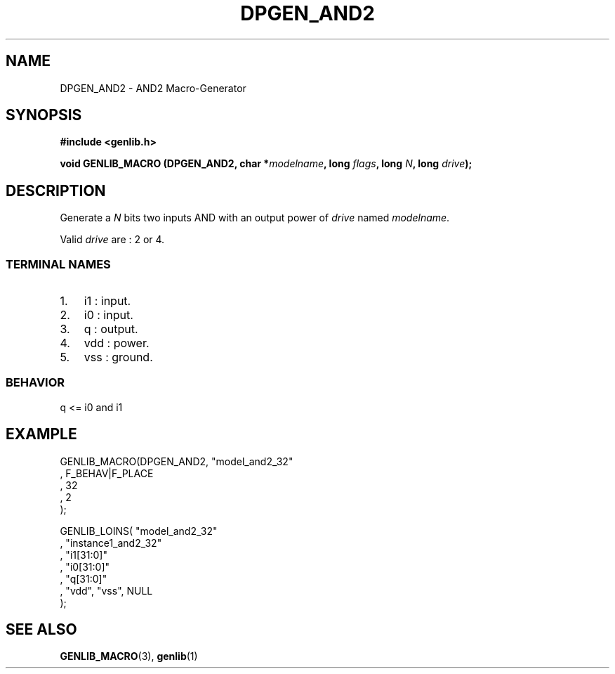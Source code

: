 .\" This manpage has been automatically generated by docbook2man 
.\" from a DocBook document.  This tool can be found at:
.\" <http://shell.ipoline.com/~elmert/comp/docbook2X/> 
.\" Please send any bug reports, improvements, comments, patches, 
.\" etc. to Steve Cheng <steve@ggi-project.org>.
.TH "DPGEN_AND2" "3" "22 July 2004" "ASIM/LIP6" "Alliance - genlib User's Manual"

.SH NAME
DPGEN_AND2 \- AND2 Macro-Generator
.SH SYNOPSIS
.sp
\fB#include  <genlib.h>
.sp
void GENLIB_MACRO (DPGEN_AND2, char *\fImodelname\fB, long \fIflags\fB, long \fIN\fB, long \fIdrive\fB);
\fR
.SH "DESCRIPTION"
.PP
Generate a \fIN\fR bits two inputs AND with an output power of \fIdrive\fR
named \fImodelname\fR\&.
.PP
Valid \fIdrive\fR are : 2 or 4.
.SS "TERMINAL NAMES"
.TP 3
1. 
i1 : input. 
.TP 3
2. 
i0 : input. 
.TP 3
3. 
q : output. 
.TP 3
4. 
vdd : power. 
.TP 3
5. 
vss : ground. 
.SS "BEHAVIOR"

.nf
q <= i0 and i1
      
.fi
.SH "EXAMPLE"
.PP

.nf
GENLIB_MACRO(DPGEN_AND2, "model_and2_32"
                       , F_BEHAV|F_PLACE
                       , 32
                       , 2
                       );

GENLIB_LOINS( "model_and2_32"
            , "instance1_and2_32"
            , "i1[31:0]"
            , "i0[31:0]"
            ,  "q[31:0]"
            , "vdd", "vss", NULL
            );
    
.fi
.SH "SEE ALSO"
.PP
\fBGENLIB_MACRO\fR(3),
\fBgenlib\fR(1)
